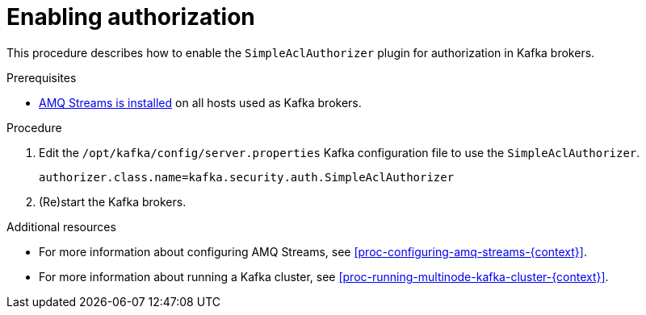 // Module included in the following assemblies:
//
// assembly-kafka-authorization.adoc

[id='proc-kafka-enable-authorization-{context}']

= Enabling authorization

This procedure describes how to enable the `SimpleAclAuthorizer` plugin for authorization in Kafka brokers.

.Prerequisites

* xref:proc-installing-amq-streams-{context}[AMQ Streams is installed] on all hosts used as Kafka brokers.

.Procedure

. Edit the `/opt/kafka/config/server.properties` Kafka configuration file to use the `SimpleAclAuthorizer`.
+
[source]
----
authorizer.class.name=kafka.security.auth.SimpleAclAuthorizer
----

. (Re)start the Kafka brokers.

.Additional resources

* For more information about configuring AMQ Streams, see xref:proc-configuring-amq-streams-{context}[].
* For more information about running a Kafka cluster, see xref:proc-running-multinode-kafka-cluster-{context}[].
